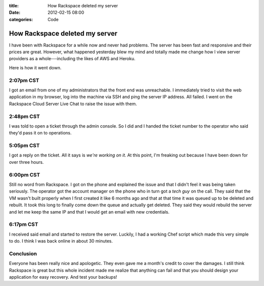 :title: How Rackspace deleted my server
:date: 2012-02-15 08:00
:categories: Code

How Rackspace deleted my server
===============================

I have been with Rackspace for a while now and never had problems.  The server
has been fast and responsive and their prices are great.  However, what
happened yesterday blew my mind and totally made me change how I view server
providers as a whole---including the likes of AWS and Heroku.

Here is how it went down.

2:07pm CST
----------

I got an email from one of my administrators that the front end was
unreachable.  I immediately tried to visit the web application in my browser,
log into the machine via SSH and ping the server IP address.  All failed.  I
went on the Rackspace Cloud Server Live Chat to raise the issue with them.

2:48pm CST
----------

I was told to open a ticket through the admin console.  So I did and I handed
the ticket number to the operator who said they'd pass it on to operations.

5:05pm CST
----------

I got a reply on the ticket.  All it says is *we're working on it*.  At this
point, I'm freaking out because I have been down for over three hours.

6:00pm CST
----------

Still no word from Rackspace.  I got on the phone and explained the issue and
that I didn't feel it was being taken seriously.  The operator got the account
manager on the phone who in turn got a *tech guy* on the call.  They said that
the VM wasn't built properly when I first created it like 6 months ago and that
at that time it was queued up to be deleted and rebuilt.  It took this long to
finally come down the queue and actually get deleted.  They said they would
rebuild the server and let me keep the same IP and that I would get an email
with new credentials.

6:17pm CST
----------

I received said email and started to restore the server.  Luckily, I had a
working Chef script which made this very simple to do.  I think I was back
online in about 30 minutes.

Conclusion
----------

Everyone has been really nice and apologetic.  They even gave me a month's
credit to cover the damages.  I still think Rackspace is great but this whole
incident made me realize that anything can fail and that you should design your
application for easy recovery.  And test your backups!

